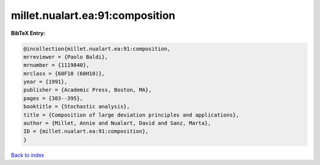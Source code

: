 millet.nualart.ea:91:composition
================================

.. :cite:t:`millet.nualart.ea:91:composition`

.. bibliography:: ../../All.bib

**BibTeX Entry:**

.. code-block:: bibtex

   @incollection{millet.nualart.ea:91:composition,
   mrreviewer = {Paolo Baldi},
   mrnumber = {1119840},
   mrclass = {60F10 (60H10)},
   year = {1991},
   publisher = {Academic Press, Boston, MA},
   pages = {383--395},
   booktitle = {Stochastic analysis},
   title = {Composition of large deviation principles and applications},
   author = {Millet, Annie and Nualart, David and Sanz, Marta},
   ID = {millet.nualart.ea:91:composition},
   }

`Back to index <../index>`_

